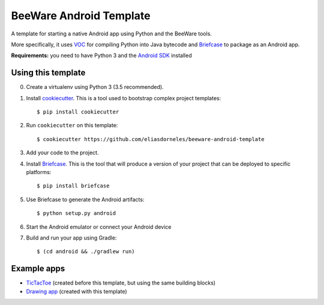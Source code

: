 BeeWare Android Template
========================

A template for starting a native Android app using Python and the BeeWare tools.

More specifically, it uses `VOC`_ for compiling Python into Java bytecode
and `Briefcase`_ to package as an Android app.

**Requirements:** you need to have Python 3 and the `Android SDK`_ installed

Using this template
-------------------

0. Create a virtualenv using Python 3 (3.5 recommended).

1. Install `cookiecutter`_. This is a tool used to bootstrap complex project
   templates::

    $ pip install cookiecutter

2. Run ``cookiecutter`` on this template::

    $ cookiecutter https://github.com/eliasdorneles/beeware-android-template

3. Add your code to the project.

4. Install `Briefcase`_. This is the tool that will produce a version of your
   project that can be deployed to specific platforms::

    $ pip install briefcase

5. Use Briefcase to generate the Android artifacts::

    $ python setup.py android

6. Start the Android emulator or connect your Android device

7. Build and run your app using Gradle::

   $ (cd android && ./gradlew run)


Example apps
------------

* `TicTacToe`_ (created before this template, but using the same building blocks)
* `Drawing app`_ (created with this template)

.. _cookiecutter: https://github.com/audreyr/cookiecutter
.. _briefcase: https://github.com/pybee/briefcase
.. _VOC: https://github.com/pybee/voc
.. _TicTacToe: https://github.com/eliasdorneles/tictactoe-voc
.. _Drawing app: https://github.com/eliasdorneles/drawingapp-voc
.. _Android SDK: https://developer.android.com/studio/index.html#downloads
